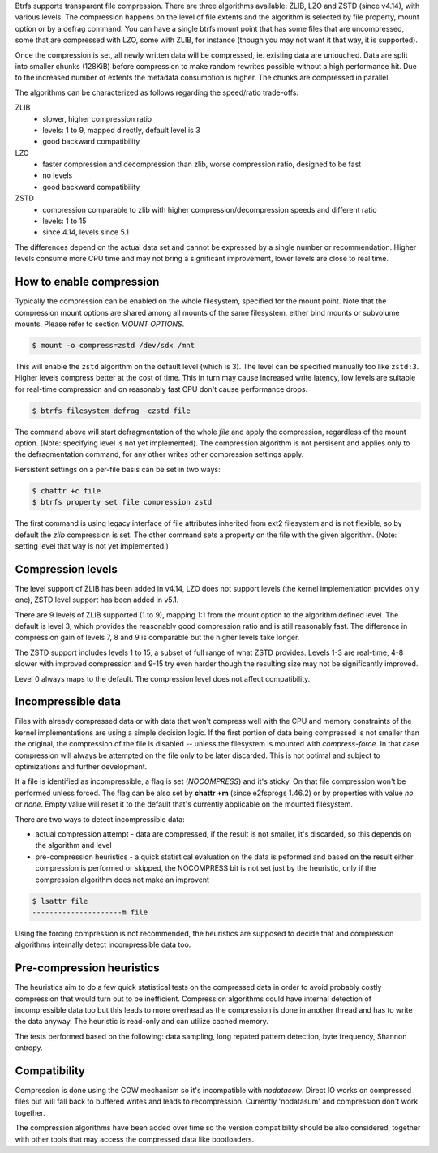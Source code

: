 Btrfs supports transparent file compression. There are three algorithms
available: ZLIB, LZO and ZSTD (since v4.14), with various levels.
The compression happens on the level of file extents and the algorithm is
selected by file property, mount option or by a defrag command.
You can have a single btrfs mount point that has some files that are
uncompressed, some that are compressed with LZO, some with ZLIB, for instance
(though you may not want it that way, it is supported).

Once the compression is set, all newly written data will be compressed, ie.
existing data are untouched. Data are split into smaller chunks (128KiB) before
compression to make random rewrites possible without a high performance hit. Due
to the increased number of extents the metadata consumption is higher. The
chunks are compressed in parallel.

The algorithms can be characterized as follows regarding the speed/ratio
trade-offs:

ZLIB
        * slower, higher compression ratio
        * levels: 1 to 9, mapped directly, default level is 3
        * good backward compatibility
LZO
        * faster compression and decompression than zlib, worse compression ratio, designed to be fast
        * no levels
        * good backward compatibility
ZSTD
        * compression comparable to zlib with higher compression/decompression speeds and different ratio
        * levels: 1 to 15
        * since 4.14, levels since 5.1

The differences depend on the actual data set and cannot be expressed by a
single number or recommendation. Higher levels consume more CPU time and may
not bring a significant improvement, lower levels are close to real time.

How to enable compression
-------------------------

Typically the compression can be enabled on the whole filesystem, specified for
the mount point. Note that the compression mount options are shared among all
mounts of the same filesystem, either bind mounts or subvolume mounts.
Please refer to section *MOUNT OPTIONS*.

.. code-block:: shell

   $ mount -o compress=zstd /dev/sdx /mnt

This will enable the ``zstd`` algorithm on the default level (which is 3).
The level can be specified manually too like ``zstd:3``. Higher levels compress
better at the cost of time. This in turn may cause increased write latency, low
levels are suitable for real-time compression and on reasonably fast CPU don't
cause performance drops.

.. code-block:: shell

   $ btrfs filesystem defrag -czstd file

The command above will start defragmentation of the whole *file* and apply
the compression, regardless of the mount option. (Note: specifying level is not
yet implemented). The compression algorithm is not persisent and applies only
to the defragmentation command, for any other writes other compression settings
apply.

Persistent settings on a per-file basis can be set in two ways:

.. code-block:: shell

   $ chattr +c file
   $ btrfs property set file compression zstd

The first command is using legacy interface of file attributes inherited from
ext2 filesystem and is not flexible, so by default the *zlib* compression is
set. The other command sets a property on the file with the given algorithm.
(Note: setting level that way is not yet implemented.)

Compression levels
------------------

The level support of ZLIB has been added in v4.14, LZO does not support levels
(the kernel implementation provides only one), ZSTD level support has been added
in v5.1.

There are 9 levels of ZLIB supported (1 to 9), mapping 1:1 from the mount option
to the algorithm defined level. The default is level 3, which provides the
reasonably good compression ratio and is still reasonably fast. The difference
in compression gain of levels 7, 8 and 9 is comparable but the higher levels
take longer.

The ZSTD support includes levels 1 to 15, a subset of full range of what ZSTD
provides. Levels 1-3 are real-time, 4-8 slower with improved compression and
9-15 try even harder though the resulting size may not be significantly improved.

Level 0 always maps to the default. The compression level does not affect
compatibility.

Incompressible data
-------------------

Files with already compressed data or with data that won't compress well with
the CPU and memory constraints of the kernel implementations are using a simple
decision logic. If the first portion of data being compressed is not smaller
than the original, the compression of the file is disabled -- unless the
filesystem is mounted with *compress-force*. In that case compression will
always be attempted on the file only to be later discarded. This is not optimal
and subject to optimizations and further development.

If a file is identified as incompressible, a flag is set (*NOCOMPRESS*) and it's
sticky. On that file compression won't be performed unless forced. The flag
can be also set by **chattr +m** (since e2fsprogs 1.46.2) or by properties with
value *no* or *none*. Empty value will reset it to the default that's currently
applicable on the mounted filesystem.

There are two ways to detect incompressible data:

* actual compression attempt - data are compressed, if the result is not smaller,
  it's discarded, so this depends on the algorithm and level
* pre-compression heuristics - a quick statistical evaluation on the data is
  peformed and based on the result either compression is performed or skipped,
  the NOCOMPRESS bit is not set just by the heuristic, only if the compression
  algorithm does not make an improvent

.. code-block:: shell

   $ lsattr file
   ---------------------m file

Using the forcing compression is not recommended, the heuristics are
supposed to decide that and compression algorithms internally detect
incompressible data too.

Pre-compression heuristics
--------------------------

The heuristics aim to do a few quick statistical tests on the compressed data
in order to avoid probably costly compression that would turn out to be
inefficient. Compression algorithms could have internal detection of
incompressible data too but this leads to more overhead as the compression is
done in another thread and has to write the data anyway. The heuristic is
read-only and can utilize cached memory.

The tests performed based on the following: data sampling, long repated
pattern detection, byte frequency, Shannon entropy.

Compatibility
-------------

Compression is done using the COW mechanism so it's incompatible with
*nodatacow*. Direct IO works on compressed files but will fall back to buffered
writes and leads to recompression. Currently 'nodatasum' and compression don't
work together.

The compression algorithms have been added over time so the version
compatibility should be also considered, together with other tools that may
access the compressed data like bootloaders.
